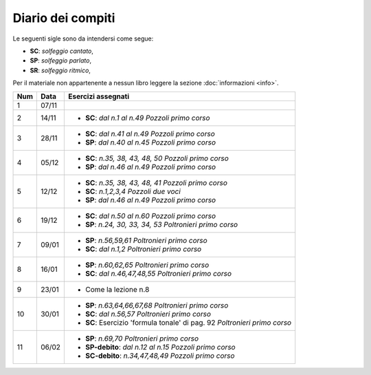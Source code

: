 Diario dei compiti
==================

Le seguenti sigle sono da intendersi come segue:

* **SC**: *solfeggio cantato*,
* **SP**: *solfeggio parlato*,
* **SR**: *solfeggio ritmico*,

Per il materiale non appartenente a nessun libro leggere la sezione :doc:`informazioni <info>`.

.. table:: 


    +-----+-------+---------------------------------------------------------------------------+
    | Num | Data  |                            Esercizi assegnati                             |
    +=====+=======+===========================================================================+
    | 1   | 07/11 |                                                                           |
    +-----+-------+---------------------------------------------------------------------------+
    | 2   | 14/11 | * **SC**: *dal n.1 al n.49* `Pozzoli primo corso`                         |
    +-----+-------+---------------------------------------------------------------------------+
    | 3   | 28/11 | * **SC**: *dal n.41 al n.49* `Pozzoli primo corso`                        |
    |     |       | * **SP**: *dal n.40 al n.45* `Pozzoli primo corso`                        |
    +-----+-------+---------------------------------------------------------------------------+
    | 4   | 05/12 | * **SC**: *n.35, 38, 43, 48, 50* `Pozzoli primo corso`                    |
    |     |       | * **SP**: *dal n.46 al n.49* `Pozzoli primo corso`                        |
    +-----+-------+---------------------------------------------------------------------------+
    | 5   | 12/12 | * **SC**: *n.35, 38, 43, 48, 41* `Pozzoli primo corso`                    |
    |     |       | * **SC**: *n.1,2,3,4* `Pozzoli due voci`                                  |
    |     |       | * **SP**: *dal n.46 al n.49* `Pozzoli primo corso`                        |
    +-----+-------+---------------------------------------------------------------------------+
    | 6   | 19/12 | * **SC**: *dal n.50 al n.60* `Pozzoli primo corso`                        |
    |     |       | * **SP**: *n.24, 30, 33, 34, 53* `Poltronieri primo corso`                |
    +-----+-------+---------------------------------------------------------------------------+
    | 7   | 09/01 | * **SP**: *n.56,59,61* `Poltronieri primo corso`                          |
    |     |       | * **SC**: *dal n.1,2* `Poltronieri primo corso`                           |
    +-----+-------+---------------------------------------------------------------------------+
    | 8   | 16/01 | * **SP**: *n.60,62,65* `Poltronieri primo corso`                          |
    |     |       | * **SC**: *dal n.46,47,48,55* `Poltronieri primo corso`                   |
    +-----+-------+---------------------------------------------------------------------------+
    | 9   | 23/01 | * Come la lezione n.8                                                     |
    +-----+-------+---------------------------------------------------------------------------+
    | 10  | 30/01 | * **SP**: *n.63,64,66,67,68* `Poltronieri primo corso`                    |
    |     |       | * **SC**: *dal n.56,57* `Poltronieri primo corso`                         |
    |     |       | * **SC**: Esercizio 'formula tonale' di pag. 92 `Poltronieri primo corso` |
    +-----+-------+---------------------------------------------------------------------------+
    | 11  | 06/02 | * **SP**: *n.69,70* `Poltronieri primo corso`                             |
    |     |       | * **SP-debito**: *dal n.12 al n.15* `Pozzoli primo corso`                 |
    |     |       | * **SC-debito**: *n.34,47,48,49* `Pozzoli primo corso`                    |
    +-----+-------+---------------------------------------------------------------------------+


